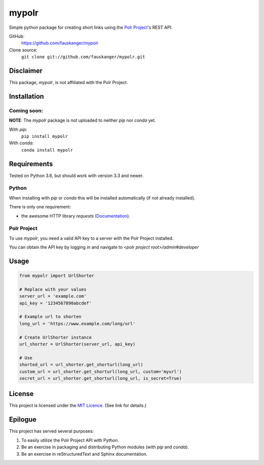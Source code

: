 =======
mypolr
=======

Simple python package for creating short links using the `Polr Project <https://polrproject.org>`_'s REST API.

GitHub:
    https://github.com/fauskanger/mypolr

Clone source:
    ``git clone git://github.com/fauskanger/mypolr.git``

Disclaimer
===========
This package, `mypolr`, is not affiliated with the Polr Project.

Installation
============

Coming soon:
............

**NOTE**: The `mypolr` package is *not* uploaded to neither `pip` nor `conda` yet.

With `pip`:
    ``pip install mypolr``

With `conda`:
    ``conda install mypolr``


Requirements
============
Tested on Python 3.6, but should work with version 3.3 and newer.

Python
......
When installing with `pip` or `conda` this will be installed automatically (if not already installed).

There is only one requirement:

- the awesome HTTP library `requests` (`Documentation <http://python-requests.org>`_).

Polr Project
............
To use `mypolr`, you need a valid API key to a server with the Polr Project installed.

You can obtain the API key by logging in and navigate to `<polr project root>/admin#developer`



Usage
=====

.. code-block:: python

    from mypolr import UrlShorter

    # Replace with your values
    server_url = 'example.com'
    api_key = '1234567890abcdef'

    # Example url to shorten
    long_url = 'https://www.example.com/long/url'

    # Create UrlShorter instance
    url_shorter = UrlShorter(server_url, api_key)

    # Use
    shorted_url = url_shorter.get_shorturl(long_url)
    custom_url = url_shorter.get_shorturl(long_url, custom='myurl')
    secret_url = url_shorter.get_shorturl(long_url, is_secret=True)


License
=======
This project is licensed under the `MIT Licence <https://github.com/fauskanger/mypolr/blob/master/LICENSE>`_. (See link for details.)


Epilogue
========
This project has served several purposes:

#. To easily utilize the Polr Project API with Python.
#. Be an exercise in packaging and distributing Python modules (with `pip` and `conda`).
#. Be an exercise in reStructuredText and Sphinx documentation.

